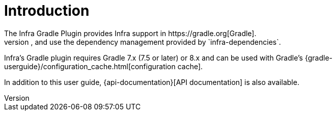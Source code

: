 [[introduction]]
= Introduction
The Infra Gradle Plugin provides Infra support in https://gradle.org[Gradle].
It allows you to package executable jar or war archives, run Infra applications, and use the dependency management provided by `infra-dependencies`.
Infra's Gradle plugin requires Gradle 7.x (7.5 or later) or 8.x and can be used with Gradle's {gradle-userguide}/configuration_cache.html[configuration cache].

In addition to this user guide, {api-documentation}[API documentation] is also available.

